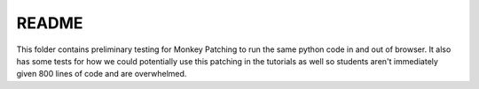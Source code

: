 README
******

This folder contains preliminary testing for Monkey Patching to run the same 
python code in and out of browser. It also has some tests for how we could 
potentially use this patching in the tutorials as well so students aren't 
immediately given 800 lines of code and are overwhelmed.